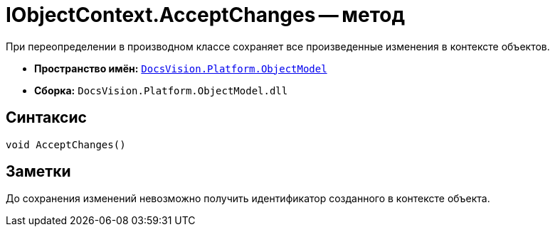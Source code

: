 = IObjectContext.AcceptChanges -- метод

При переопределении в производном классе сохраняет все произведенные изменения в контексте объектов.

* *Пространство имён:* `xref:api/DocsVision/Platform/ObjectModel/ObjectModel_NS.adoc[DocsVision.Platform.ObjectModel]`
* *Сборка:* `DocsVision.Platform.ObjectModel.dll`

== Синтаксис

[source,csharp]
----
void AcceptChanges()
----

== Заметки

До сохранения изменений невозможно получить идентификатор созданного в контексте объекта.
